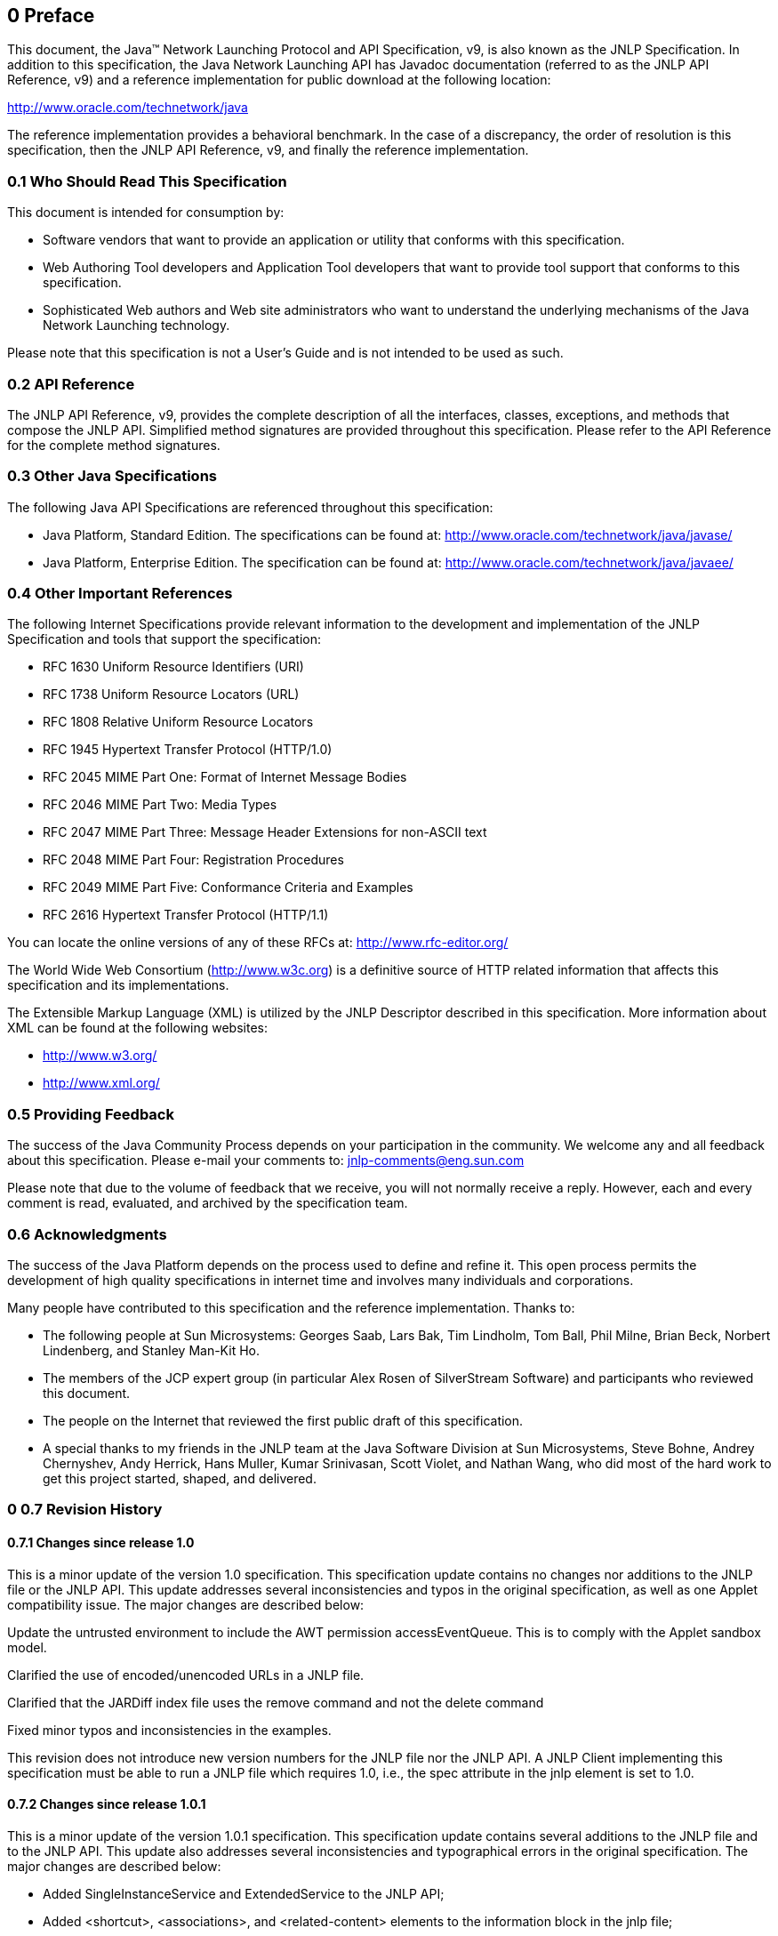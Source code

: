 == 0 Preface

This document, the Java™ Network Launching Protocol and API Specification, v9, is also
known as the JNLP Specification. In addition to this specification, the Java Network
Launching API has Javadoc documentation (referred to as the JNLP API Reference, v9)
and a reference implementation for public download at the following location:

http://www.oracle.com/technetwork/java

The reference implementation provides a behavioral benchmark. In the case of a discrepancy,
the order of resolution is this specification, then the JNLP API Reference, v9, and finally
the reference implementation.

=== 0.1 Who Should Read This Specification

This document is intended for consumption by:

* Software vendors that want to provide an application or utility that conforms with
this specification.
* Web Authoring Tool developers and Application Tool developers that want to provide
tool support that conforms to this specification.
* Sophisticated Web authors and Web site administrators who want to understand the
underlying mechanisms of the Java Network Launching technology.

Please note that this specification is not a User's Guide and is not intended to be used as such.

=== 0.2 API Reference

The JNLP API Reference, v9, provides the complete description of all the interfaces,
classes, exceptions, and methods that compose the JNLP API. Simplified method signatures
are provided throughout this specification. Please refer to the API Reference for the
complete method signatures.

=== 0.3 Other Java Specifications

The following Java API Specifications are referenced throughout this specification:

* Java Platform, Standard Edition. The specifications can be found at:
http://www.oracle.com/technetwork/java/javase/
* Java Platform, Enterprise Edition. The specification can be found at:
http://www.oracle.com/technetwork/java/javaee/

=== 0.4 Other Important References

The following Internet Specifications provide relevant information to the development and
implementation of the JNLP Specification and tools that support the specification:

* RFC 1630 Uniform Resource Identifiers (URI)
* RFC 1738 Uniform Resource Locators (URL)
* RFC 1808 Relative Uniform Resource Locators
* RFC 1945 Hypertext Transfer Protocol (HTTP/1.0)
* RFC 2045 MIME Part One: Format of Internet Message Bodies
* RFC 2046 MIME Part Two: Media Types
* RFC 2047 MIME Part Three: Message Header Extensions for non-ASCII text
* RFC 2048 MIME Part Four: Registration Procedures
* RFC 2049 MIME Part Five: Conformance Criteria and Examples
* RFC 2616 Hypertext Transfer Protocol (HTTP/1.1)

You can locate the online versions of any of these RFCs at: http://www.rfc-editor.org/

The World Wide Web Consortium (http://www.w3c.org) is a definitive source of HTTP related
information that affects this specification and its implementations.

The Extensible Markup Language (XML) is utilized by the JNLP Descriptor described in this
specification. More information about XML can be found at the following websites:

* http://www.w3.org/
* http://www.xml.org/

=== 0.5 Providing Feedback

The success of the Java Community Process depends on your participation in the community.
We welcome any and all feedback about this specification. Please e-mail your comments to:
jnlp-comments@eng.sun.com

Please note that due to the volume of feedback that we receive, you will not normally
receive a reply. However, each and every comment is read, evaluated, and archived by
the specification team.

=== 0.6 Acknowledgments

The success of the Java Platform depends on the process used to define and refine it.
This open process permits the development of high quality specifications in internet
time and involves many individuals and corporations.

Many people have contributed to this specification and the reference implementation.
Thanks to:

* The following people at Sun Microsystems: Georges Saab, Lars Bak, Tim Lindholm,
Tom Ball, Phil Milne, Brian Beck, Norbert Lindenberg, and Stanley Man-Kit Ho.
* The members of the JCP expert group (in particular Alex Rosen of SilverStream Software)
and participants who reviewed this document.
* The people on the Internet that reviewed the first public draft of this specification.
* A special thanks to my friends in the JNLP team at the Java Software Division at
Sun Microsystems, Steve Bohne, Andrey Chernyshev, Andy Herrick, Hans Muller,
Kumar Srinivasan, Scott Violet, and Nathan Wang, who did most of the hard work
to get this project started, shaped, and delivered.

=== 0 0.7 Revision History

==== 0.7.1 Changes since release 1.0

This is a minor update of the version 1.0 specification. This specification update
contains no changes nor additions to the JNLP file or the JNLP API. This update
addresses several inconsistencies and typos in the original specification, as well
as one Applet compatibility issue. The major changes are described below:

Update the untrusted environment to include the AWT permission accessEventQueue.
This is to comply with the Applet sandbox model.

Clarified the use of encoded/unencoded URLs in a JNLP file.

Clarified that the JARDiff index file uses the remove command and not the delete command

Fixed minor typos and inconsistencies in the examples.

This revision does not introduce new version numbers for the JNLP file nor
the JNLP API. A JNLP Client implementing this specification must be able to run
a JNLP file which requires 1.0, i.e., the spec attribute in the jnlp element is
set to 1.0.

==== 0.7.2 Changes since release 1.0.1

This is a minor update of the version 1.0.1 specification. This specification update
contains several additions to the JNLP file and to the JNLP API. This update also
addresses several inconsistencies and typographical errors in the original specification.
The major changes are described below:

* Added SingleInstanceService and ExtendedService to the JNLP API;
* Added <shortcut>, <associations>, and <related-content> elements to the information
block in the jnlp file;
* Added "java-vm-args" attribute to the <j2se> element in the jnlp file;

* dded os, arch, and platform attributes to the <information> element in the jnlp file;
* Added ampersand (&) modifier to the version-range argument to allow compound versions;
* Clarified several sections and fixed typographical errors in the previous version.
* This revision does introduces the version number (1.5) for the JNLP file and the
JNLP API. Version 1.5 is a proper superset of 1.0. A JNLP Client implementing this
specification must be able to run a JNLP file which requires either 1.0 or 1.5; i.e.,
the spec attribute in the jnlp element is set to either 1.0 or 1.5.

A complete list of changes for v1.5 can be found at:
http://jcp.org/aboutJava/communityprocess/maintenance/jsr056/jnlp_spec.html

==== 0.7.3 Changes since release 1.5

This is a minor update of the version 1.5 specification. This specification update
contains several additions to the JNLP file and no changes to the JNLP API. This
update also addresses several inconsistencies and typographical errors in the
original specification. The major changes are described below:
* Added “update” element, and its args “check” and “policy” to allow application to
specify its preferences for updating, and to relieve overloading of “offline-allowed”
element.
* Added “description” and “icon” elements to the “association” element to allow
application to better describe an association.
* Added “java” element to eventually replace “j2se” element for describing java
versions and attributes.
* Modified description of the DownloadService API to allow downloading resources
not listed in the jnlp file in several cases.
* Clarified several sections and fixed typographical errors in the previous
version.
* This revision introduces the version number (6.0) for the JNLP file and the JNLP API.
Version 6.0 is a proper superset of 1.0, and of version 1.5. A JNLP Client implementing
this specification must be able to run a JNLP file which requires 1.0, 1.5, or 6.0;
i.e., the spec attribute in the jnlp element is set to any of 1.0, 1.5, or 6.0.

A complete list of changes for v6.0 can be found at:
http://jcp.org/aboutJava/communityprocess/maintenance/jsr056/jnlp_spec6.0.html

==== 0.7.4 Changes since release 6.0

This is a minor update of the version 6.0 specification.
The major changes are described below:

* Modify section 5.5 to allow untrusted content to include untrusted
(as well as trusted) extensions from any host. (no longer restrict to the download host).
* Modify section 3.7 to allow implementations to implement a subset of the descriptor types.
* Modify section 3.7.2 to allow implementation to override jnlp applet parameters,
and use relative codebases.
* Modify section 5.5 yo allow implementation to optionally allow exitVM permission
depending on model.
* Modify Appendix C, the DTD,to fix existing typos and inconsistancys.
* This revision introduces the version number (6.0.10) for the JNLP file and the JNLP API.
Version 6.0.10 is a proper superset of 1.0, and of version 6.0. A JNLP Client
implementing this specification must be able to run a JNLP file which requires 1.0,
1.5, 6.0, or 6.0.10; i.e., the spec attribute in the jnlp element is set to any of
1.0, 1.5, 6.0, or 6.0.10

A complete list of changes for v6.0 can be found at:
http://jcp.org/aboutJava/communityprocess/maintenance/jsr056/jnlp_spec6.0.10.html

==== 0.7.5 Changes since release 6.0.10

This is a minor update of the version 6.0.10 specification.
The change are described below:

* Modify section 3.7.1, 3.7.2, and 3.8.1 to add the “progress-class” attribute to
the “application-desc”, “applet-desc”, and “component-desc” elements.
* Modify section 4.4 to describe the “progress” value to the “download” attribute
for jar resources.
* Modify section 7 to include the new DownloadService2, and IntegrationService APIs.
* Modify Appendix C, the DTD, to include the new “progress-class” attribute
and “progress” attribute value above.
* Modify Appendix D, the JNLP API, to include the new DownloadService2,
and IntegrationService APIs.
* This revision introduces the version number (6.0.18) for the JNLP file and the JNLP API.
Version 6.0.18 is a proper superset of 1.0, and of version 6.0.10. A JNLP Client
implementing this specification must be able to run a JNLP file which requires 1.0,
1.5, 6.0, 6.0.10, or 6.0.18; i.e., the spec attribute in the jnlp element is set
to any of 1.0, 1.5, 6.0, 6.0.10, or 6.0.18.

A complete list of changes for v6.0.18 can be found at:
http://jcp.org/aboutJava/communityprocess/maintenance/jsr056/jnlp_spec6.0.18.htm

==== 0.7.6 Changes since release 6.0.18

This is a minor update of the version 6.0.18 specification. The change are described below:

* Modify section 5.4.1 to allow signed jnlp files using APPLICATION_TEMPLATE.jnlp
* Modify section 7.7 to allow trusted applications to access any PersistenceService entries.
* Modify section 3.5, and the DTD in section Appendix C to add attribute “install”
to the shortcut element.
* This revision introduces the version number (7.0) for the JNLP file and the JNLP API.
Version 7.0 is a proper superset of version 1.0, and of version 6.0.18. A JNLP Client
implementing this specification must be able to run a JNLP file which requires 1.0,
1.5, 6.0, 6.0.10, 6.0.18, or 7.0; i.e., the spec attribute in the jnlp element is set
to any of 1.0, 1.5, 6.0, 6.0.10, 6.0.18 or 7.0.

A complete list of changes for v7.0 can be found at:
http://jcp.org/aboutJava/communityprocess/maintenance/jsr056/jnlp_spec7.0.html

==== 0.7.7 Changes since release 7.0

This is a minor update of the version 7.0 specification. The changes are described below:

* Modify section 5.5 to clarify use of Manifest attributes in sihned jars.
* Modify the DTD in section Appendix C to remove requirement that all information
elements contain a vendor sub-element..
* Modify section 3.5, and the DTD in section Appendix C to remove obsolete
“platform” attribute
* This revision introduces the version number (8.2) for the JNLP file and the JNLP API.
Version 8.2 is a proper superset of version 1.0, and of version 7.0. A JNLP Client
implementing this specification must be able to run a JNLP file which requires 1.0,
1.5, 6.0, 6.0.10, 6.0.18, 7.0, or 8.2; i.e., the spec attribute in the jnlp element
is set to any of 1.0, 1.5, 6.0, 6.0.10, 6.0.18, 7.0 or 8.2.

A complete list of changes for v7.0 can be found at:
http://jcp.org/aboutJava/communityprocess/maintenance/jsr056/jnlp_spec8.2.html

==== 0.7.8 Changes since release 8.20

This is a minor update of the version 8.20 specification. The changes are described below:
* Modify Appendix A to avoid the non-transitive definition of version comparisons when
only one of two versions can be parsed as a Java int.
* Modify section 3.8.1 to clarify use of "java" resource elements with nested resources
in extension descriptors.
* Modify section 3.4 and Appendix A to conform to XML specification by requiring
"&" version-range combiner be expressed as "&amp;"
* Modify sections 4 and 5, and Appendix C, to introduce the new attribute "type" to
the "application-desc" , and to add the "param" sub element.
* This revision introduces the version number (9) for the JNLP file and the JNLP API.
Version 9 is a proper super set of version 1.0, and of version 8.20. A JNLP Client
implementing this specification must be able to run a JNLP file which requires 1.0,
1.5, 6.0, 6.0.10, 6.0.18, 7.0, 8.20, or 9; i.e., the spec attribute in the jnlp element
is set to any of 1.0, 1.5, 6.0, 6.0.10, 6.0.18, 7.0, 8.20 or 9.

A complete list of changes for v9 can be found at:
http://jcp.org/aboutJava/communityprocess/maintenance/jsr056/9.html


